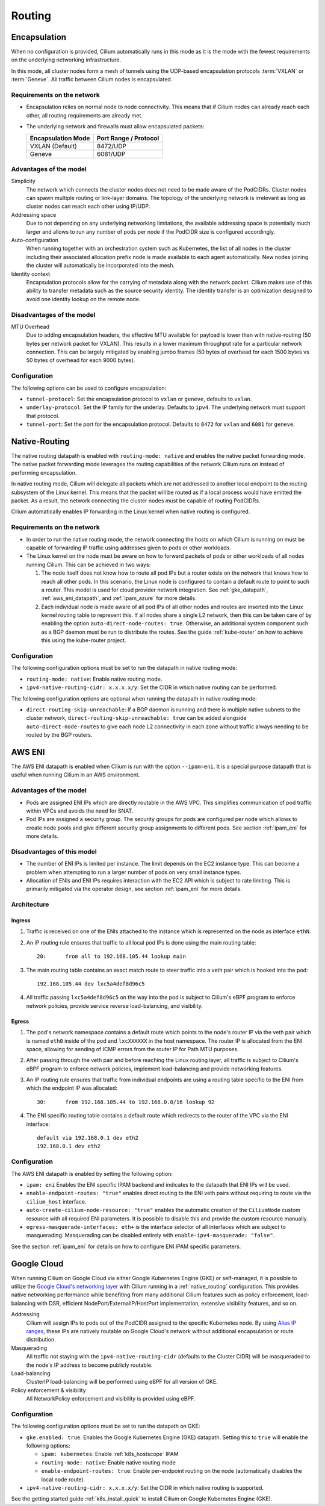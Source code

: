 .. only:: not (epub or latex or html)

    WARNING: You are looking at unreleased Cilium documentation.
    Please use the official rendered version released here:
    https://docs.cilium.io

.. _routing:

#######
Routing
#######

.. _arch_overlay:
.. _encapsulation:

Encapsulation
=============

When no configuration is provided, Cilium automatically runs in this mode as it
is the mode with the fewest requirements on the underlying networking
infrastructure.

In this mode, all cluster nodes form a mesh of tunnels using the UDP-based
encapsulation protocols :term:`VXLAN` or :term:`Geneve`. All traffic between Cilium nodes
is encapsulated.

Requirements on the network
---------------------------

* Encapsulation relies on normal node to node connectivity. This means that if
  Cilium nodes can already reach each other, all routing requirements are
  already met.

* The underlying network and firewalls must allow encapsulated packets:

  ================== =====================
  Encapsulation Mode Port Range / Protocol
  ================== =====================
  VXLAN (Default)    8472/UDP
  Geneve             6081/UDP
  ================== =====================

Advantages of the model
-----------------------

Simplicity
  The network which connects the cluster nodes does not need to be made aware
  of the PodCIDRs. Cluster nodes can spawn multiple routing or link-layer
  domains. The topology of the underlying network is irrelevant as long as
  cluster nodes can reach each other using IP/UDP.

Addressing space
  Due to not depending on any underlying networking limitations, the available
  addressing space is potentially much larger and allows to run any number of
  pods per node if the PodCIDR size is configured accordingly.

Auto-configuration
  When running together with an orchestration system such as Kubernetes, the
  list of all nodes in the cluster including their associated allocation prefix
  node is made available to each agent automatically. New nodes joining the
  cluster will automatically be incorporated into the mesh.

Identity context
  Encapsulation protocols allow for the carrying of metadata along with the
  network packet. Cilium makes use of this ability to transfer metadata such as
  the source security identity. The identity transfer is an optimization
  designed to avoid one identity lookup on the remote node.


Disadvantages of the model
--------------------------

MTU Overhead
  Due to adding encapsulation headers, the effective MTU available for payload
  is lower than with native-routing (50 bytes per network packet for VXLAN).
  This results in a lower maximum throughput rate for a particular network
  connection. This can be largely mitigated by enabling jumbo frames (50 bytes
  of overhead for each 1500 bytes vs 50 bytes of overhead for each 9000 bytes).

Configuration
-------------

The following options can be used to configure encapsulation:

* ``tunnel-protocol``: Set the encapsulation protocol to ``vxlan`` or
  ``geneve``, defaults to ``vxlan``.
* ``underlay-protocol``: Set the IP family for the underlay. Defaults to
  ``ipv4``. The underlying network must support that protocol.
* ``tunnel-port``: Set the port for the encapsulation protocol. Defaults
  to ``8472`` for ``vxlan`` and ``6081`` for ``geneve``.

.. _arch_direct_routing:
.. _native_routing:

Native-Routing
==============

The native routing datapath is enabled with ``routing-mode: native`` and enables
the native packet forwarding mode. The native packet forwarding mode leverages
the routing capabilities of the network Cilium runs on instead of performing
encapsulation.

.. image:: native_routing.png
    :align: center

In native routing mode, Cilium will delegate all packets which are not
addressed to another local endpoint to the routing subsystem of the Linux
kernel. This means that the packet will be routed as if a local process would
have emitted the packet. As a result, the network connecting the cluster nodes
must be capable of routing PodCIDRs.

Cilium automatically enables IP forwarding in the Linux kernel when native
routing is configured.

Requirements on the network
---------------------------

* In order to run the native routing mode, the network connecting the hosts on
  which Cilium is running on must be capable of forwarding IP traffic using
  addresses given to pods or other workloads.

* The Linux kernel on the node must be aware on how to forward packets of pods
  or other workloads of all nodes running Cilium. This can be achieved in two
  ways:

  1. The node itself does not know how to route all pod IPs but a router exists
     on the network that knows how to reach all other pods. In this scenario,
     the Linux node is configured to contain a default route to point to such a
     router. This model is used for cloud provider network integration. See
     :ref:`gke_datapath`, :ref:`aws_eni_datapath`, and :ref:`ipam_azure` for
     more details.

  2. Each individual node is made aware of all pod IPs of all other nodes and
     routes are inserted into the Linux kernel routing table to represent this.
     If all nodes share a single L2 network, then this can be taken care of by
     enabling the option ``auto-direct-node-routes: true``. Otherwise, an
     additional system component such as a BGP daemon must be run to distribute
     the routes.  See the guide :ref:`kube-router` on how to achieve this using
     the kube-router project.

Configuration
-------------

The following configuration options must be set to run the datapath in native
routing mode:

* ``routing-mode: native``: Enable native routing mode.
* ``ipv4-native-routing-cidr: x.x.x.x/y``: Set the CIDR in which native routing
  can be performed.

The following configuration options are optional when running the datapath in 
native routing mode:

* ``direct-routing-skip-unreachable``: If a BGP daemon is running and there 
  is multiple native subnets to the cluster network, 
  ``direct-routing-skip-unreachable: true`` can be added alongside 
  ``auto-direct-node-routes`` to give each node L2 connectivity in each zone 
  without traffic always needing to be routed by the BGP routers.

.. _aws_eni_datapath:

AWS ENI
=======

The AWS ENI datapath is enabled when Cilium is run with the option
``--ipam=eni``. It is a special purpose datapath that is useful when running
Cilium in an AWS environment.

Advantages of the model
-----------------------

* Pods are assigned ENI IPs which are directly routable in the AWS VPC. This
  simplifies communication of pod traffic within VPCs and avoids the need for
  SNAT.

* Pod IPs are assigned a security group. The security groups for pods are
  configured per node which allows to create node pools and give different
  security group assignments to different pods. See section :ref:`ipam_eni` for
  more details.

Disadvantages of this model
---------------------------

* The number of ENI IPs is limited per instance. The limit depends on the EC2
  instance type. This can become a problem when attempting to run a larger
  number of pods on very small instance types.

* Allocation of ENIs and ENI IPs requires interaction with the EC2 API which is
  subject to rate limiting. This is primarily mitigated via the operator
  design, see section :ref:`ipam_eni` for more details.

Architecture
------------

Ingress
~~~~~~~

1. Traffic is received on one of the ENIs attached to the instance which is
   represented on the node as interface ``ethN``.

2. An IP routing rule ensures that traffic to all local pod IPs is done using
   the main routing table::

       20:	from all to 192.168.105.44 lookup main

3. The main routing table contains an exact match route to steer traffic into a
   veth pair which is hooked into the pod::

       192.168.105.44 dev lxc5a4def8d96c5

4. All traffic passing ``lxc5a4def8d96c5`` on the way into the pod is subject
   to Cilium's eBPF program to enforce network policies, provide service reverse
   load-balancing, and visibility.

Egress
~~~~~~

1. The pod's network namespace contains a default route which points to the
   node's router IP via the veth pair which is named ``eth0`` inside of the pod
   and ``lxcXXXXXX`` in the host namespace. The router IP is allocated from the
   ENI space, allowing for sending of ICMP errors from the router IP for Path
   MTU purposes.

2. After passing through the veth pair and before reaching the Linux routing
   layer, all traffic is subject to Cilium's eBPF program to enforce network
   policies, implement load-balancing and provide networking features.

3. An IP routing rule ensures that traffic from individual endpoints are using
   a routing table specific to the ENI from which the endpoint IP was
   allocated::

       30:	from 192.168.105.44 to 192.168.0.0/16 lookup 92

4. The ENI specific routing table contains a default route which redirects
   to the router of the VPC via the ENI interface::

       default via 192.168.0.1 dev eth2
       192.168.0.1 dev eth2


Configuration
-------------

The AWS ENI datapath is enabled by setting the following option:

.. code-block: yaml

        ipam: eni
        enable-endpoint-routes: "true"
        auto-create-cilium-node-resource: "true"
        egress-masquerade-interfaces: eth+

* ``ipam: eni`` Enables the ENI specific IPAM backend and indicates to the
  datapath that ENI IPs will be used.

* ``enable-endpoint-routes: "true"`` enables direct routing to the ENI
  veth pairs without requiring to route via the ``cilium_host`` interface.

* ``auto-create-cilium-node-resource: "true"`` enables the automatic creation of
  the ``CiliumNode`` custom resource with all required ENI parameters. It is
  possible to disable this and provide the custom resource manually.

* ``egress-masquerade-interfaces: eth+`` is the interface selector of all
  interfaces which are subject to masquerading. Masquerading can be disabled
  entirely with ``enable-ipv4-masquerade: "false"``.

See the section :ref:`ipam_eni` for details on how to configure ENI IPAM
specific parameters.

.. _gke_datapath:

Google Cloud
============

When running Cilium on Google Cloud via either Google Kubernetes Engine (GKE)
or self-managed, it is possible to utilize the `Google Cloud's networking layer
<https://cloud.google.com/products/networking>`_ with Cilium running in a
:ref:`native_routing` configuration. This provides native networking
performance while benefiting from many additional Cilium features such as
policy enforcement, load-balancing with DSR, efficient
NodePort/ExternalIP/HostPort implementation, extensive visibility features, and
so on.

.. image:: gke_datapath.png
    :align: center

Addressing
   Cilium will assign IPs to pods out of the PodCIDR assigned to the specific
   Kubernetes node. By using `Alias IP ranges
   <https://cloud.google.com/vpc/docs/alias-ip>`_, these IPs are natively
   routable on Google Cloud's network without additional encapsulation or route
   distribution.

Masquerading
   All traffic not staying with the ``ipv4-native-routing-cidr`` (defaults to
   the Cluster CIDR) will be masqueraded to the node's IP address to become
   publicly routable.

Load-balancing
   ClusterIP load-balancing will be performed using eBPF for all version of GKE.

Policy enforcement & visibility
   All NetworkPolicy enforcement and visibility is provided using eBPF.

Configuration
-------------

The following configuration options must be set to run the datapath on GKE:

* ``gke.enabled: true``: Enables the Google Kubernetes Engine (GKE) datapath.
  Setting this to ``true`` will enable the following options:

  * ``ipam: kubernetes``: Enable :ref:`k8s_hostscope` IPAM
  * ``routing-mode: native``: Enable native routing mode
  * ``enable-endpoint-routes: true``: Enable per-endpoint routing on the node
    (automatically disables the local node route).
* ``ipv4-native-routing-cidr: x.x.x.x/y``: Set the CIDR in which native routing
  is supported.

See the getting started guide :ref:`k8s_install_quick` to install Cilium on
Google Kubernetes Engine (GKE).
